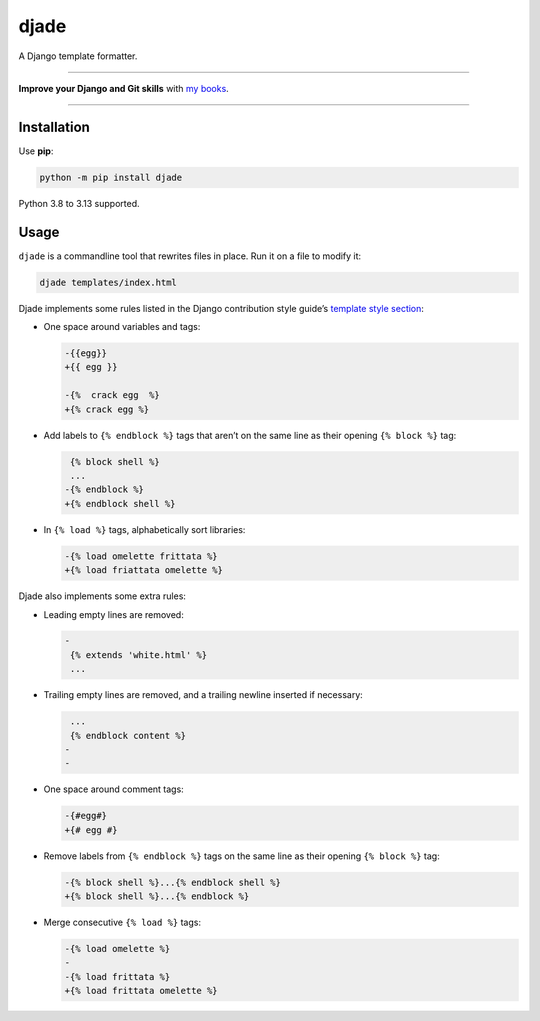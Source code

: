 =====
djade
=====

.. image:: https://img.shields.io/github/actions/workflow/status/adamchainz/djade/main.yml.svg?branch=main&style=for-the-badge
   :target: https://github.com/adamchainz/djade/actions?workflow=CI

.. image:: https://img.shields.io/badge/Coverage-100%25-success?style=for-the-badge
   :target: https://github.com/adamchainz/djade/actions?workflow=CI

.. image:: https://img.shields.io/pypi/v/djade.svg?style=for-the-badge
   :target: https://pypi.org/project/djade/

.. image:: https://img.shields.io/badge/code%20style-black-000000.svg?style=for-the-badge
   :target: https://github.com/psf/black

.. image:: https://img.shields.io/badge/pre--commit-enabled-brightgreen?logo=pre-commit&logoColor=white&style=for-the-badge
   :target: https://github.com/pre-commit/pre-commit
   :alt: pre-commit

.. figure:: https://raw.githubusercontent.com/adamchainz/djade/main/logo.svg
   :alt: Any color you like, as long as it’s jade.

..

A Django template formatter.

----

**Improve your Django and Git skills** with `my books <https://adamj.eu/books/>`__.

----

Installation
============

Use **pip**:

.. code-block:: sh

    python -m pip install djade

Python 3.8 to 3.13 supported.

Usage
=====

``djade`` is a commandline tool that rewrites files in place.
Run it on a file to modify it:

.. code-block:: sh

    djade templates/index.html

Djade implements some rules listed in the Django contribution style guide’s `template style section <https://docs.djangoproject.com/en/dev/internals/contributing/writing-code/coding-style/#template-style>`__:

* One space around variables and tags:

  .. code-block:: diff

      -{{egg}}
      +{{ egg }}

      -{%  crack egg  %}
      +{% crack egg %}

* Add labels to ``{% endblock %}`` tags that aren’t on the same line as their opening ``{% block %}`` tag:

  .. code-block:: diff

       {% block shell %}
       ...
      -{% endblock %}
      +{% endblock shell %}

* In ``{% load %}`` tags, alphabetically sort libraries:

  .. code-block:: diff

      -{% load omelette frittata %}
      +{% load friattata omelette %}

Djade also implements some extra rules:

* Leading empty lines are removed:

  .. code-block:: diff

      -
       {% extends 'white.html' %}
       ...

* Trailing empty lines are removed, and a trailing newline inserted if necessary:

  .. code-block:: diff

       ...
       {% endblock content %}
      -
      -

* One space around comment tags:

  .. code-block:: diff

    -{#egg#}
    +{# egg #}

* Remove labels from ``{% endblock %}`` tags on the same line as their opening ``{% block %}`` tag:

  .. code-block:: diff

      -{% block shell %}...{% endblock shell %}
      +{% block shell %}...{% endblock %}

* Merge consecutive ``{% load %}`` tags:

  .. code-block:: diff

      -{% load omelette %}
      -
      -{% load frittata %}
      +{% load frittata omelette %}
